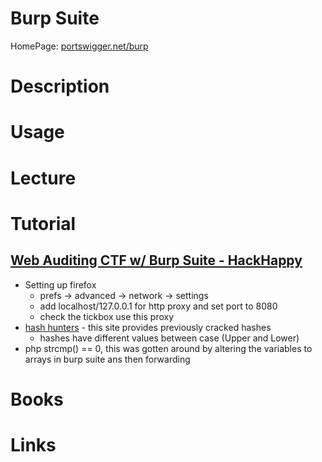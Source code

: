 #+TAGS: sec_o


* Burp Suite
HomePage: [[https://portswigger.net/burp/][portswigger.net/burp]]
* Description
* Usage
* Lecture
* Tutorial
** [[https://www.youtube.com/watch?v%3DjVc64Gy0Z4Q][Web Auditing CTF w/ Burp Suite - HackHappy]]
- Setting up firefox
  - prefs -> advanced -> network -> settings
  - add localhost/127.0.0.1 for http proxy and set port to 8080
  - check the tickbox use this proxy

- [[http://hashhunters.net][hash hunters]] - this site provides previously cracked hashes
  - hashes have different values between case (Upper and Lower)
    
- php strcmp() == 0, this was gotten around by altering the variables to arrays in burp suite ans then forwarding
  

* Books
* Links
